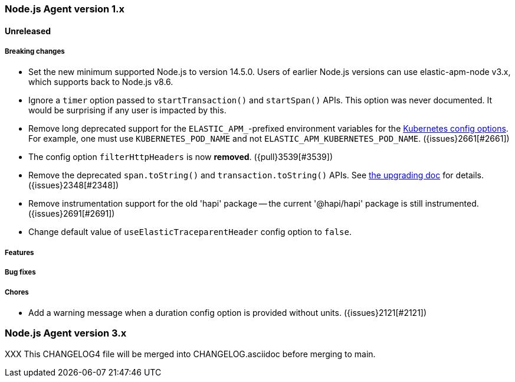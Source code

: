 [[release-notes-4.x]]
=== Node.js Agent version 1.x

==== Unreleased

[float]
===== Breaking changes

* Set the new minimum supported Node.js to version 14.5.0.
  Users of earlier Node.js versions can use elastic-apm-node v3.x, which
  supports back to Node.js v8.6.

* Ignore a `timer` option passed to `startTransaction()` and `startSpan()` APIs.
  This option was never documented. It would be surprising if any user is
  impacted by this.

* Remove long deprecated support for the `ELASTIC_APM_`-prefixed environment
  variables for the <<kubernetes-node-name,Kubernetes config options>>. For
  example, one must use `KUBERNETES_POD_NAME` and not
  `ELASTIC_APM_KUBERNETES_POD_NAME`. ({issues}2661[#2661])

* The config option `filterHttpHeaders` is now *removed*. ({pull}3539[#3539])

* Remove the deprecated `span.toString()` and `transaction.toString()` APIs.
  See <<v4-api-to-string,the upgrading doc>> for details. ({issues}2348[#2348])

* Remove instrumentation support for the old 'hapi' package -- the current
  '@hapi/hapi' package is still instrumented. ({issues}2691[#2691])

* Change default value of `useElasticTraceparentHeader` config option to `false`.

[float]
===== Features

[float]
===== Bug fixes

[float]
===== Chores

* Add a warning message when a duration config option is provided
  without units. ({issues}2121[#2121])

[[release-notes-3.x]]
=== Node.js Agent version 3.x

XXX This CHANGELOG4 file will be merged into CHANGELOG.asciidoc before merging to main.

